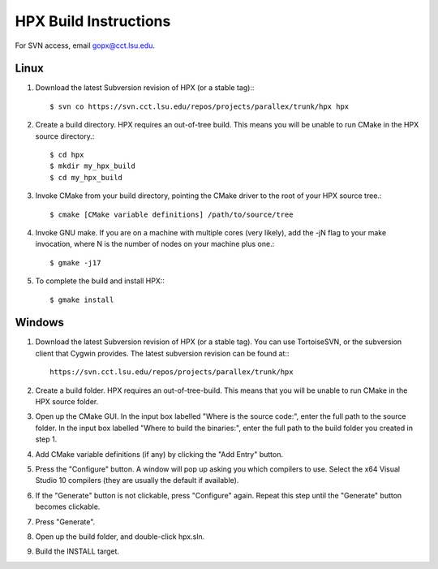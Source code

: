 ************************
 HPX Build Instructions 
************************

For SVN access, email gopx@cct.lsu.edu.

Linux
-----

1) Download the latest Subversion revision of HPX (or a stable tag):::

    $ svn co https://svn.cct.lsu.edu/repos/projects/parallex/trunk/hpx hpx

2) Create a build directory. HPX requires an out-of-tree build. This means you
   will be unable to run CMake in the HPX source directory.::
  
    $ cd hpx
    $ mkdir my_hpx_build
    $ cd my_hpx_build

3) Invoke CMake from your build directory, pointing the CMake driver to the root
   of your HPX source tree.::

    $ cmake [CMake variable definitions] /path/to/source/tree 

4) Invoke GNU make. If you are on a machine with multiple cores (very likely),
   add the -jN flag to your make invocation, where N is the number of nodes
   on your machine plus one.::

    $ gmake -j17
 
5) To complete the build and install HPX:::

    $ gmake install

Windows
-------

1) Download the latest Subversion revision of HPX (or a stable tag). You can
   use TortoiseSVN, or the subversion client that Cygwin provides. The latest
   subversion revision can be found at:::

    https://svn.cct.lsu.edu/repos/projects/parallex/trunk/hpx

2) Create a build folder. HPX requires an out-of-tree-build. This means that you
   will be unable to run CMake in the HPX source folder.

3) Open up the CMake GUI. In the input box labelled "Where is the source code:",
   enter the full path to the source folder. In the input box labelled
   "Where to build the binaries:", enter the full path to the build folder you
   created in step 1.

4) Add CMake variable definitions (if any) by clicking the "Add Entry" button.

5) Press the "Configure" button. A window will pop up asking you which compilers
   to use. Select the x64 Visual Studio 10 compilers (they are usually the
   default if available).

6) If the "Generate" button is not clickable, press "Configure" again. Repeat
   this step until the "Generate" button becomes clickable.

7) Press "Generate".

8) Open up the build folder, and double-click hpx.sln.

9) Build the INSTALL target.

